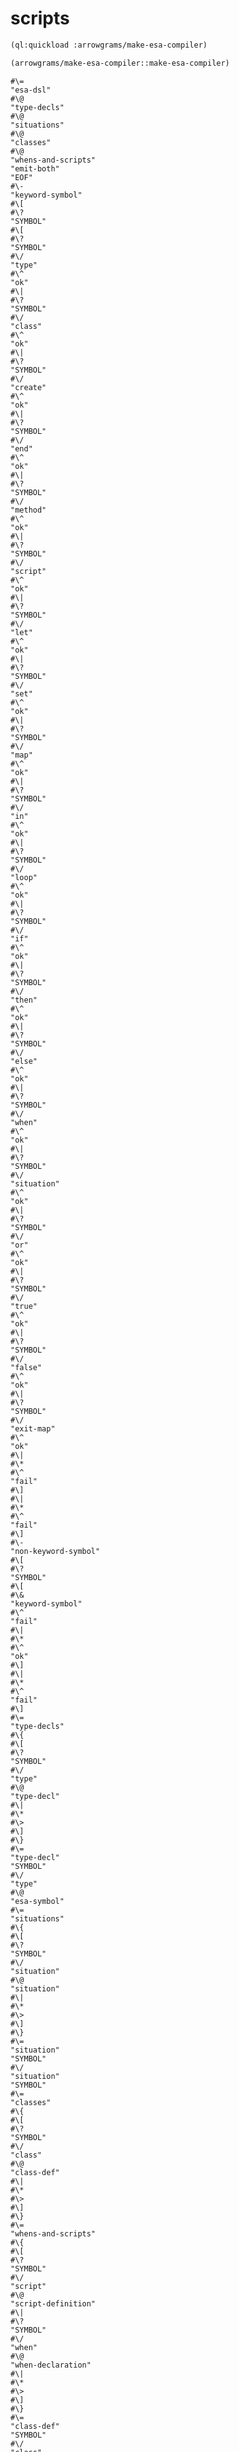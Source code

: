 * scripts
#+name: make-esa-compiler
#+begin_src lisp :results output
  (ql:quickload :arrowgrams/make-esa-compiler)
#+end_src

#+name: make-esa-compiler
#+begin_src lisp :results output
  (arrowgrams/make-esa-compiler::make-esa-compiler)
#+end_src

#+RESULTS: make-esa-compiler
#+begin_example
#\=
"esa-dsl"
#\@
"type-decls"
#\@
"situations"
#\@
"classes"
#\@
"whens-and-scripts"
"emit-both"
"EOF"
#\-
"keyword-symbol"
#\[
#\?
"SYMBOL"
#\[
#\?
"SYMBOL"
#\/
"type"
#\^
"ok"
#\|
#\?
"SYMBOL"
#\/
"class"
#\^
"ok"
#\|
#\?
"SYMBOL"
#\/
"create"
#\^
"ok"
#\|
#\?
"SYMBOL"
#\/
"end"
#\^
"ok"
#\|
#\?
"SYMBOL"
#\/
"method"
#\^
"ok"
#\|
#\?
"SYMBOL"
#\/
"script"
#\^
"ok"
#\|
#\?
"SYMBOL"
#\/
"let"
#\^
"ok"
#\|
#\?
"SYMBOL"
#\/
"set"
#\^
"ok"
#\|
#\?
"SYMBOL"
#\/
"map"
#\^
"ok"
#\|
#\?
"SYMBOL"
#\/
"in"
#\^
"ok"
#\|
#\?
"SYMBOL"
#\/
"loop"
#\^
"ok"
#\|
#\?
"SYMBOL"
#\/
"if"
#\^
"ok"
#\|
#\?
"SYMBOL"
#\/
"then"
#\^
"ok"
#\|
#\?
"SYMBOL"
#\/
"else"
#\^
"ok"
#\|
#\?
"SYMBOL"
#\/
"when"
#\^
"ok"
#\|
#\?
"SYMBOL"
#\/
"situation"
#\^
"ok"
#\|
#\?
"SYMBOL"
#\/
"or"
#\^
"ok"
#\|
#\?
"SYMBOL"
#\/
"true"
#\^
"ok"
#\|
#\?
"SYMBOL"
#\/
"false"
#\^
"ok"
#\|
#\?
"SYMBOL"
#\/
"exit-map"
#\^
"ok"
#\|
#\*
#\^
"fail"
#\]
#\|
#\*
#\^
"fail"
#\]
#\-
"non-keyword-symbol"
#\[
#\?
"SYMBOL"
#\[
#\&
"keyword-symbol"
#\^
"fail"
#\|
#\*
#\^
"ok"
#\]
#\|
#\*
#\^
"fail"
#\]
#\=
"type-decls"
#\{
#\[
#\?
"SYMBOL"
#\/
"type"
#\@
"type-decl"
#\|
#\*
#\>
#\]
#\}
#\=
"type-decl"
"SYMBOL"
#\/
"type"
#\@
"esa-symbol"
#\=
"situations"
#\{
#\[
#\?
"SYMBOL"
#\/
"situation"
#\@
"situation"
#\|
#\*
#\>
#\]
#\}
#\=
"situation"
"SYMBOL"
#\/
"situation"
"SYMBOL"
#\=
"classes"
#\{
#\[
#\?
"SYMBOL"
#\/
"class"
#\@
"class-def"
#\|
#\*
#\>
#\]
#\}
#\=
"whens-and-scripts"
#\{
#\[
#\?
"SYMBOL"
#\/
"script"
#\@
"script-definition"
#\|
#\?
"SYMBOL"
#\/
"when"
#\@
"when-declaration"
#\|
#\*
#\>
#\]
#\}
#\=
"class-def"
"SYMBOL"
#\/
"class"
#\@
"esa-symbol"
#\@
"field-decl-begin"
#\@
"field-decl"
#\{
#\[
#\&
"field-decl-begin"
#\@
"field-decl"
#\|
#\*
#\>
#\]
#\}
"SYMBOL"
#\/
"end"
"SYMBOL"
#\/
"class"
#\-
"field-decl-begin"
#\[
#\?
"SYMBOL"
#\/
"map"
#\^
"ok"
#\|
#\&
"non-keyword-symbol"
#\^
"ok"
#\|
#\*
#\^
"fail"
#\]
#\=
"field-decl"
#\[
#\?
"SYMBOL"
#\/
"map"
"SYMBOL"
#\/
"map"
#\@
"esa-symbol"
#\|
#\&
"non-keyword-symbol"
#\@
"esa-symbol"
#\]
#\=
"when-declaration"
"SYMBOL"
#\/
"when"
#\@
"situation-ref"
#\{
#\[
#\?
"SYMBOL"
#\/
"or"
#\@
"or-situation"
#\|
#\*
#\>
#\]
#\}
#\@
"class-ref"
#\{
#\[
#\?
"SYMBOL"
#\/
"script"
#\@
"script-declaration"
#\|
#\?
"SYMBOL"
#\/
"method"
#\@
"method-declaration"
#\|
#\*
#\>
#\]
#\}
"SYMBOL"
#\/
"end"
"SYMBOL"
#\/
"when"
#\=
"situation-ref"
#\@
"esa-symbol"
#\=
"or-situation"
"SYMBOL"
#\/
"or"
#\@
"situation-ref"
#\=
"class-ref"
#\@
"esa-symbol"
#\=
"method-declaration"
"SYMBOL"
#\/
"method"
#\@
"esa-symbol"
#\@
"generic-typed-formals"
#\@
"optional-return-type-declaration"
#\=
"script-declaration"
"SYMBOL"
#\/
"script"
#\@
"esa-symbol"
#\@
"generic-typed-formals"
#\@
"optional-return-type-declaration"
#\=
"generic-typed-formals"
#\[
#\?
#\'
#\(
#\'
#\'
#\(
#\'
"generic-type-list"
#\'
#\)
#\'
#\|
#\*
#\]
#\=
"generic-type-list"
#\@
"esa-symbol"
#\{
#\[
#\&
"non-keyword-symbol"
#\@
"esa-symbol"
#\|
#\*
#\>
#\]
#\}
#\=
"optional-return-type-declaration"
#\[
#\?
#\'
#\>
#\'
#\'
#\>
#\'
#\'
#\>
#\'
#\[
#\?
"SYMBOL"
#\/
"map"
"SYMBOL"
#\/
"map"
#\@
"esa-symbol"
#\|
#\*
#\@
"esa-symbol"
#\]
#\|
#\*
#\]
#\=
"script-definition"
"SYMBOL"
#\/
"script"
#\@
"esa-symbol"
#\@
"esa-symbol"
#\@
"optional-formals-definition"
#\@
"optional-return-type-definition"
#\@
"script-body"
"SYMBOL"
#\/
"end"
"SYMBOL"
#\/
"script"
#\=
"optional-formals-definition"
#\{
#\[
#\?
#\'
#\(
#\'
#\'
#\(
#\'
"untyped-formals-definition"
#\'
#\)
#\'
#\|
#\*
#\>
#\]
#\}
#\=
"untyped-formals-definition"
#\{
#\[
#\&
"non-keyword-symbol"
#\@
"esa-symbol"
#\|
#\*
#\>
#\]
#\}
#\=
"optional-return-type-definition"
#\[
#\?
#\'
#\>
#\'
#\'
#\>
#\'
#\'
#\>
#\'
#\[
#\?
"SYMBOL"
#\/
"map"
"SYMBOL"
#\/
"map"
#\@
"esa-symbol"
#\|
#\*
#\@
"esa-symbol"
#\]
#\|
#\*
#\]
#\=
"script-body"
#\{
#\[
#\?
"SYMBOL"
#\/
"let"
#\@
"let-statement"
#\|
#\?
"SYMBOL"
#\/
"map"
#\@
"map-statement"
#\|
#\?
"SYMBOL"
#\/
"exit-map"
#\@
"exit-map-statement"
#\|
#\?
"SYMBOL"
#\/
"set"
#\@
"set-statement"
#\|
#\?
"SYMBOL"
#\/
"create"
#\@
"create-statement"
#\|
#\?
"SYMBOL"
#\/
"if"
#\@
"if-statement"
#\|
#\?
"SYMBOL"
#\/
"loop"
#\@
"loop-statement"
#\|
#\?
"SYMBOL"
#\/
"exit-when"
#\@
"exit-when-statement"
#\|
#\?
#\'
#\>
#\'
#\@
"return-statement"
#\|
#\?
#\'
#\@
#\'
#\@
"esa-expr"
#\|
#\&
"non-keyword-symbol"
#\@
"esa-expr"
#\|
#\*
#\>
#\]
#\}
#\=
"let-statement"
"SYMBOL"
#\/
"let"
#\@
"esa-symbol"
#\'
#\=
#\'
#\[
#\?
"SYMBOL"
#\/
"map"
"SYMBOL"
#\/
"map"
#\|
#\*
#\]
#\@
"esa-expr"
"SYMBOL"
#\/
"in"
#\@
"script-body"
"SYMBOL"
#\/
"end"
"SYMBOL"
#\/
"let"
#\=
"create-statement"
"SYMBOL"
#\/
"create"
#\@
"esa-symbol"
#\'
#\=
#\'
#\[
#\?
"SYMBOL"
#\/
"map"
"SYMBOL"
#\/
"map"
#\|
#\*
#\]
#\[
#\?
#\'
#\*
#\'
#\'
#\*
#\'
#\@
"class-ref"
#\|
#\*
#\@
"class-ref"
#\]
"SYMBOL"
#\/
"in"
#\@
"script-body"
"SYMBOL"
#\/
"end"
"SYMBOL"
#\/
"create"
#\=
"set-statement"
"SYMBOL"
#\/
"set"
#\@
"esa-expr"
#\'
#\=
#\'
#\@
"esa-expr"
#\=
"map-statement"
"SYMBOL"
#\/
"map"
#\@
"esa-symbol"
#\'
#\=
#\'
#\@
"esa-expr"
"SYMBOL"
#\/
"in"
#\@
"script-body"
"SYMBOL"
#\/
"end"
"SYMBOL"
#\/
"map"
#\=
"exit-map-statement"
"SYMBOL"
#\/
"exit-map"
#\=
"loop-statement"
"SYMBOL"
#\/
"loop"
#\@
"script-body"
"SYMBOL"
#\/
"end"
"SYMBOL"
#\/
"loop"
#\=
"exit-when-statement"
"SYMBOL"
#\/
"exit-when"
#\@
"esa-expr"
#\=
"if-statement"
"SYMBOL"
#\/
"if"
#\@
"esa-expr"
"SYMBOL"
#\/
"then"
#\@
"script-body"
#\[
#\?
"SYMBOL"
#\/
"else"
"SYMBOL"
#\/
"else"
#\@
"script-body"
#\|
#\*
#\]
"SYMBOL"
#\/
"end"
"SYMBOL"
#\/
"if"
#\=
"script-call"
#\'
#\@
#\'
#\@
"esa-expr"
#\=
"method-call"
#\@
"esa-expr"
#\=
"return-statement"
#\'
#\>
#\'
#\'
#\>
#\'
#\[
#\?
"SYMBOL"
#\/
"true"
"SYMBOL"
#\/
"true"
#\|
#\?
"SYMBOL"
#\/
"false"
"SYMBOL"
#\/
"false"
#\|
#\*
#\@
"esa-symbol"
#\]
#\=
"field-call"
#\@
"esa-symbol"
#\[
#\?
#\'
#\.
#\'
#\@
"dotted-field-call"
#\|
#\*
#\]
#\=
"esa-symbol"
#\[
#\&
"non-keyword-symbol"
"SYMBOL"
#\@
"esa-symbol-follow"
#\|
#\*
#\]
#\=
"esa-symbol-follow"
#\{
#\[
#\?
#\'
#\/
#\'
#\'
#\/
#\'
"SYMBOL"
#\|
#\?
#\'
#\-
#\'
#\'
#\-
#\'
"SYMBOL"
#\|
#\?
#\'
#\?
#\'
#\'
#\?
#\'
#\>
#\|
#\?
"CHARACTER"
#\/
#\'
"CHARACTER"
#\/
#\'
#\>
#\|
#\*
#\>
#\]
#\}
#\=
"esa-expr"
#\[
#\?
#\'
#\@
#\'
#\'
#\@
#\'
#\|
#\*
#\]
#\[
#\?
"SYMBOL"
#\/
"true"
"SYMBOL"
#\/
"true"
#\|
#\?
"SYMBOL"
#\/
"false"
"SYMBOL"
#\/
"false"
#\|
#\*
#\@
"esa-field"
#\{
#\[
#\?
#\'
#\.
#\'
#\'
#\.
#\'
#\@
"esa-field"
#\@
"optional-actuals"
#\|
#\*
#\>
#\]
#\}
#\]
#\=
"optional-actuals"
#\[
#\?
#\'
#\(
#\'
#\'
#\(
#\'
#\{
#\[
#\&
"non-keyword-symbol"
#\@
"esa-expr"
#\|
#\*
#\>
#\]
#\}
#\'
#\)
#\'
#\|
#\*
#\]
#\=
"esa-field"
#\[
#\&
"non-keyword-symbol"
"SYMBOL"
#\@
"esa-symbol-follow"
#\|
#\*
#\]
#\=
"esa-field-follow"
#\{
#\[
#\?
#\'
#\/
#\'
#\'
#\/
#\'
"SYMBOL"
#\|
#\?
#\'
#\-
#\'
#\'
#\-
#\'
"SYMBOL"
#\|
#\?
#\'
#\?
#\'
#\'
#\?
#\'
#\>
#\|
#\?
"CHARACTER"
#\/
#\'
"CHARACTER"
#\/
#\'
#\>
#\|
#\*
#\>
#\]
#\}
:EOF
terminating - ready list is nil
#+end_example


